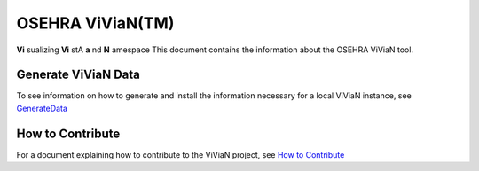 OSEHRA ViViaN(TM)
-----------------

**Vi** sualizing **Vi** stA **a** nd **N** amespace
This document contains the information about the OSEHRA ViViaN tool.

Generate ViViaN Data
+++++++++++++++++++++

To see information on how to generate and install the information necessary
for a local ViViaN instance, see GenerateData_

How to Contribute
+++++++++++++++++

For a document explaining how to contribute to the ViViaN project, 
see `How to Contribute`_

.. _`How to Contribute`: howToContribute.rst
.. _GenerateData: GenerateData.rst

